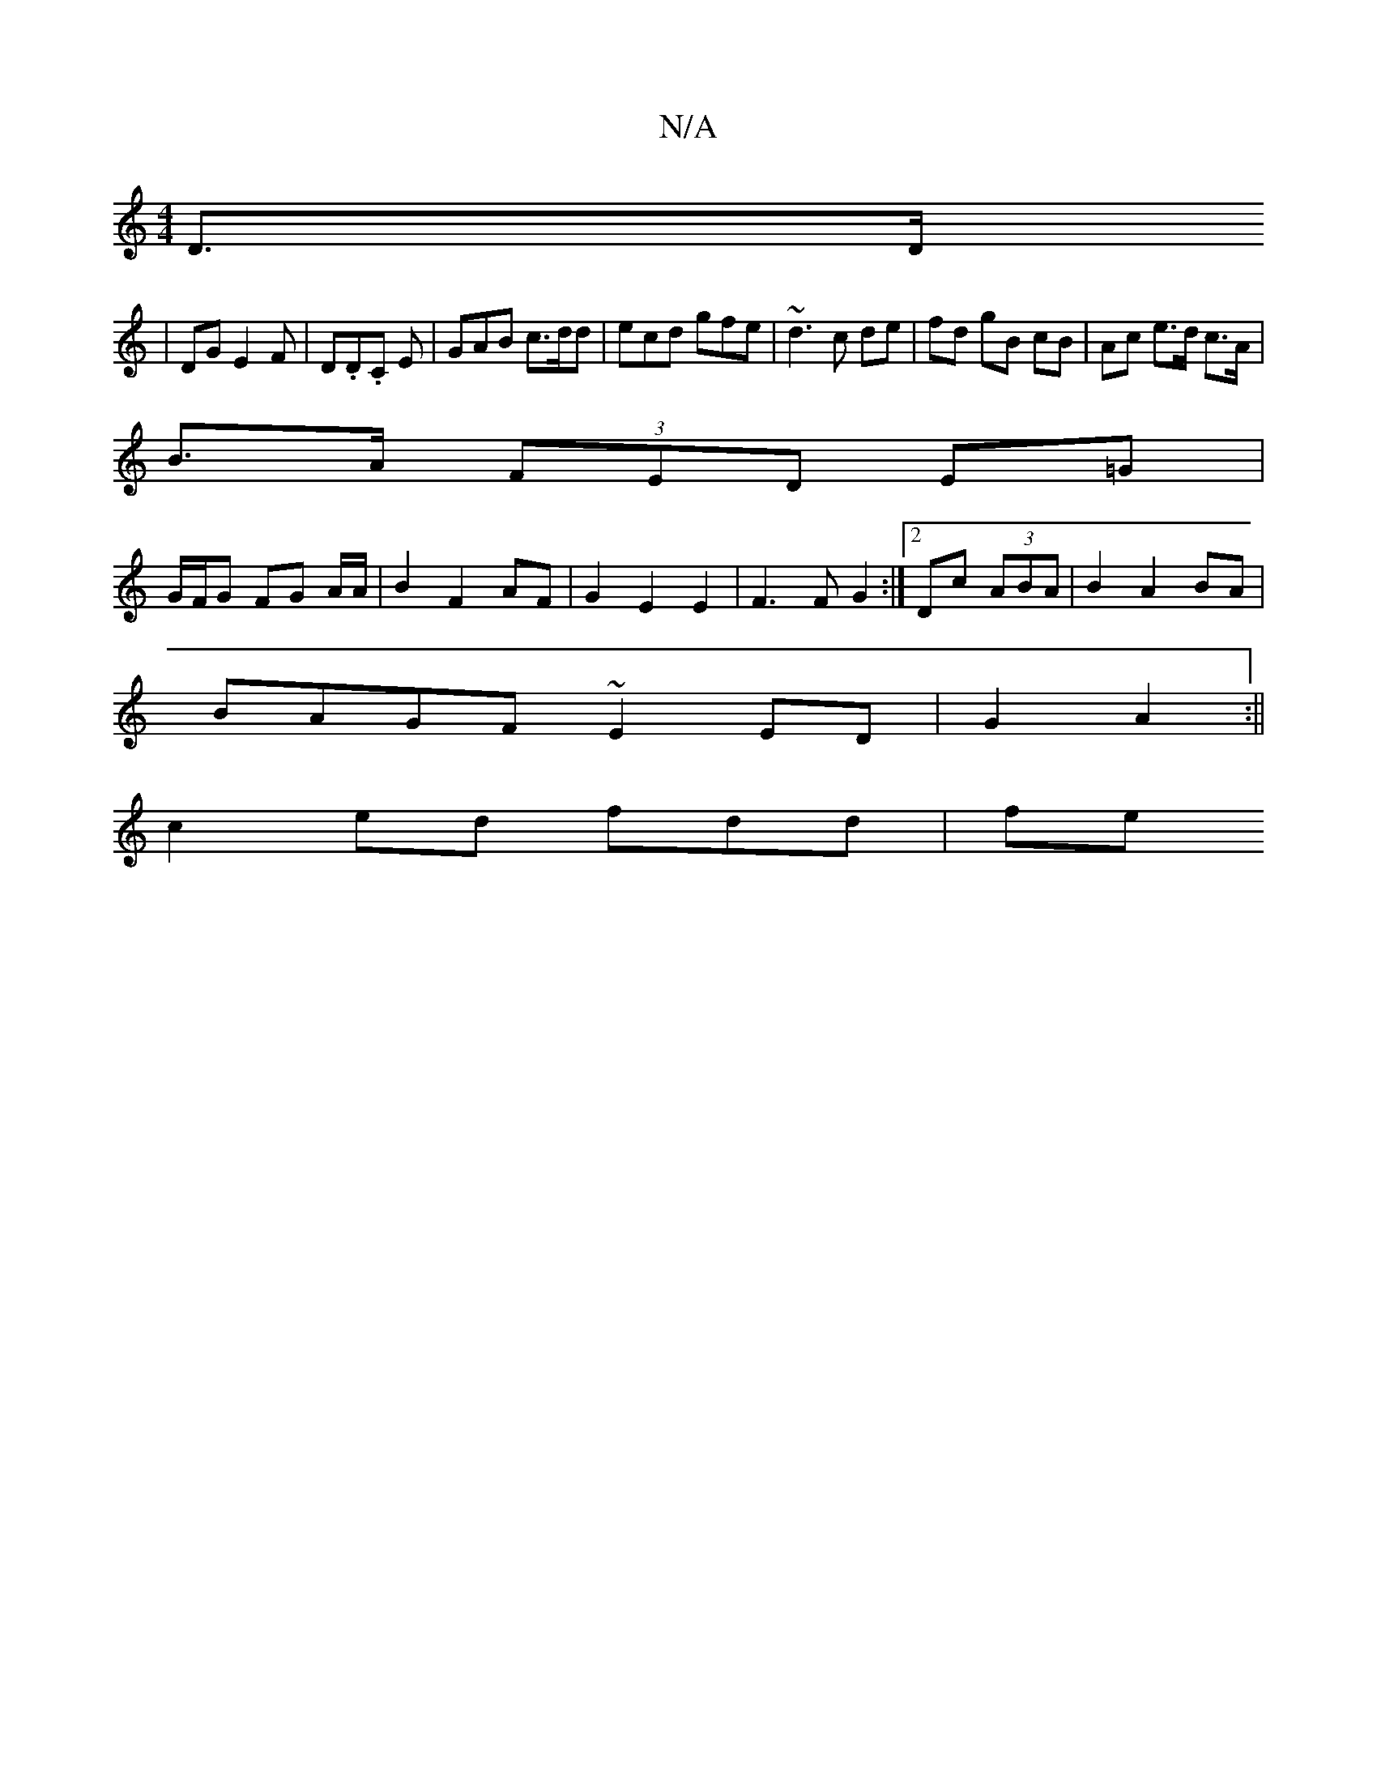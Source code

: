 X:1
T:N/A
M:4/4
R:N/A
K:Cmajor
2D3/D/
|DG E2F|D.D.C E|GAB c>dd | ecd gfe | ~d3 c de | fd gB cB | Ac e>d c>A |
B>A (3FED E=G |
G/F/G FG A/2A/2|B2 F2 AF|G2 E2 E2 | F3 F G2 :|2 Dc (3ABA | B2 A2 BA |
BAGF ~E2 ED|G2 A2 :||
c2 ed fdd| fe